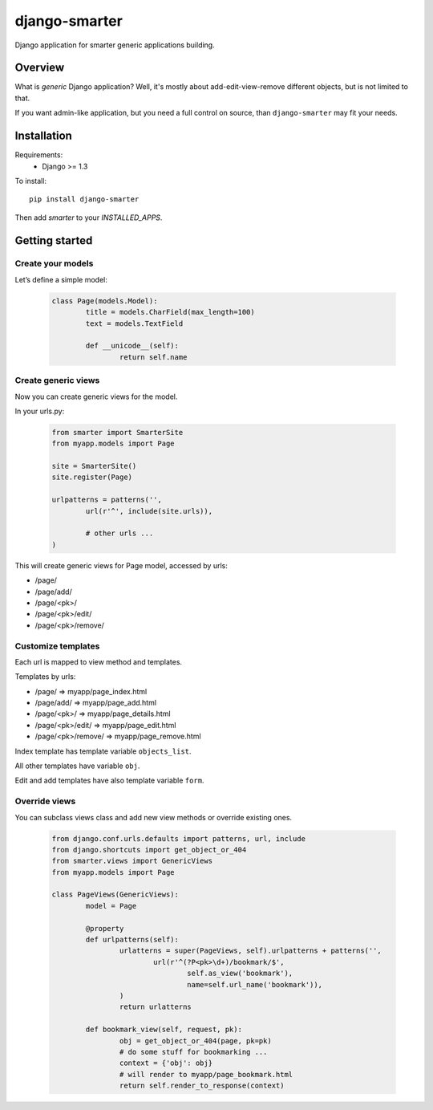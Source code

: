 django-smarter
==============

Django application for smarter generic applications building.

Overview
--------

What is *generic* Django application? Well, it's mostly about add-edit-view-remove different objects, but is not limited to that.

If you want admin-like application, but you need a full control on source, than ``django-smarter`` may fit your needs.

Installation
------------

Requirements:
	- Django >= 1.3

To install::
	
	pip install django-smarter

Then add `smarter` to your `INSTALLED_APPS`.

Getting started
---------------

Create your models
~~~~~~~~~~~~~~~~~~

Let’s define a simple model:

	.. code-block:: python

		class Page(models.Model):
			title = models.CharField(max_length=100)
			text = models.TextField

			def __unicode__(self):
				return self.name

Create generic views
~~~~~~~~~~~~~~~~~~~~

Now you can create generic views for the model.

In your urls.py:

	.. code-block:: python

		from smarter import SmarterSite
		from myapp.models import Page

		site = SmarterSite()
		site.register(Page)

		urlpatterns = patterns('',
			url(r'^', include(site.urls)),

			# other urls ...
		)

This will create generic views for Page model, accessed by urls:

- /page/
- /page/add/
- /page/<pk>/
- /page/<pk>/edit/
- /page/<pk>/remove/

Customize templates
~~~~~~~~~~~~~~~~~~~

Each url is mapped to view method and templates.

Templates by urls:

- /page/ => myapp/page_index.html
- /page/add/ => myapp/page_add.html
- /page/<pk>/ => myapp/page_details.html
- /page/<pk>/edit/ => myapp/page_edit.html
- /page/<pk>/remove/ => myapp/page_remove.html

Index template has template variable ``objects_list``.

All other templates have variable ``obj``.

Edit and add templates have also template variable ``form``.

Override views
~~~~~~~~~~~~~~

You can subclass views class and add new view methods or override
existing ones.

	.. code-block:: python

		from django.conf.urls.defaults import patterns, url, include
		from django.shortcuts import get_object_or_404
		from smarter.views import GenericViews
		from myapp.models import Page

		class PageViews(GenericViews):
			model = Page

			@property
			def urlpatterns(self):
				urlatterns = super(PageViews, self).urlpatterns + patterns('',
					url(r'^(?P<pk>\d+)/bookmark/$',
						self.as_view('bookmark'),
						name=self.url_name('bookmark')),
				)
				return urlatterns

			def bookmark_view(self, request, pk):
				obj = get_object_or_404(page, pk=pk)
				# do some stuff for bookmarking ...
				context = {'obj': obj}
				# will render to myapp/page_bookmark.html
				return self.render_to_response(context)


